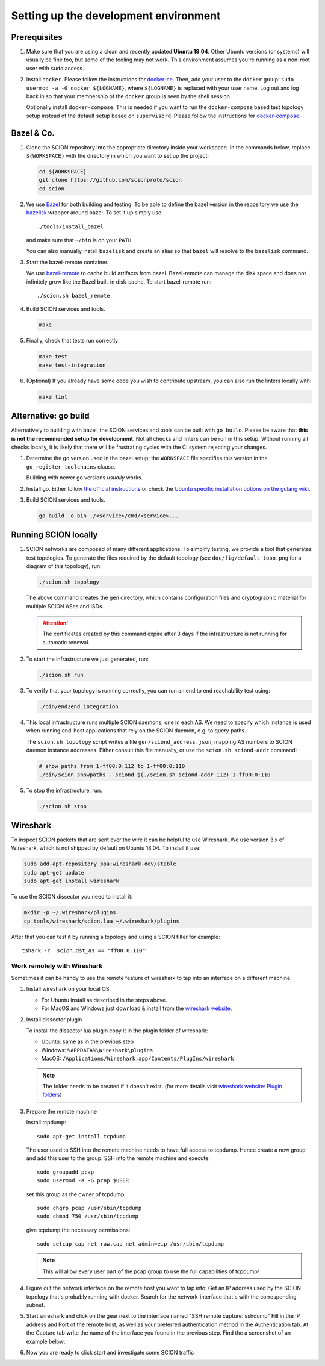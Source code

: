 .. _setting-up-the-development-environment:

Setting up the development environment
======================================


Prerequisites
-------------

#. Make sure that you are using a clean and recently updated **Ubuntu 18.04**.
   Other Ubuntu versions (or systems) will usually be fine too, but some of the tooling may not work.
   This environment assumes you're running as a non-root user with ``sudo`` access.

#. Install ``docker``.
   Please follow the instructions for `docker-ce <https://docs.docker.com/install/linux/docker-ce/ubuntu/>`_.
   Then, add your user to the ``docker`` group:
   ``sudo usermod -a -G docker ${LOGNAME}``, where ``${LOGNAME}`` is replaced with your user name. Log out
   and log back in so that your membership of the ``docker`` group is seen by the shell session.

   Optionally install ``docker-compose``. This is needed if you want to run the
   ``docker-compose`` based test topology setup instead of the default setup based on ``supervisord``.
   Please follow the instructions for `docker-compose <https://docs.docker.com/compose/install/>`_.

Bazel & Co.
-----------

#. Clone the SCION repository into the appropriate directory inside your workspace. In the commands below,
   replace ``${WORKSPACE}`` with the directory in which you want to set up the project:

   .. code-block:: bash

      cd ${WORKSPACE}
      git clone https://github.com/scionproto/scion
      cd scion

#. We use `Bazel <https://bazel.build>`__ for both building and testing. To be
   able to define the bazel version in the repository we use the `bazelisk
   <https://github.com/bazelbuild/bazelisk>`__ wrapper around bazel. To set it
   up simply use::

      ./tools/install_bazel

   and make sure that ``~/bin`` is on your ``PATH``.

   You can also manually install ``bazelisk`` and create an alias so that
   ``bazel`` will resolve to the ``bazelisk`` command.

#. Start the bazel-remote container.

   We use `bazel-remote <https://github.com/buchgr/bazel-remote>`_ to cache
   build artifacts from bazel. Bazel-remote can manage the disk space and does
   not infinitely grow like the Bazel built-in disk-cache. To start bazel-remote run::

      ./scion.sh bazel_remote

#. Build SCION services and tools.

   .. code-block:: bash

      make

#. Finally, check that tests run correctly:

   .. code-block:: bash

      make test
      make test-integration

#. (Optional) If you already have some code you wish to contribute upstream, you can also run the
   linters locally with:

   .. code-block:: bash

      make lint


Alternative: go build
---------------------

Alternatively to building with bazel, the SCION services and tools can be built
with ``go build``.
Please be aware that **this is not the recommended setup for development**.
Not all checks and linters can be run in this setup. Without running all checks
locally, it is likely that there will be frustrating cycles with the CI system
rejecting your changes.

#. Determine the go version used in the bazel setup; the ``WORKSPACE`` file
   specifies this version in the ``go_register_toolchains`` clause.

   .. literalinclude:: ../../WORKSPACE
      :start-at: go_register_toolchains(
      :end-at: )
      :emphasize-lines: 3

   Building with newer go versions *usually* works.

#. Install go. Either follow `the official instructions <https://go.dev/doc/install>`_
   or check the `Ubuntu specific installation options on the golang wiki <https://github.com/golang/go/wiki/Ubuntu>`_.

#. Build SCION services and tools.

   .. code-block:: bash

      go build -o bin ./<service>/cmd/<service>...


Running SCION locally
---------------------

#. SCION networks are composed of many different applications. To simplify testing, we provide a
   tool that generates test topologies. To generate the files required by the default topology (see
   ``doc/fig/default_topo.png`` for a diagram of this topology), run:

   .. code-block:: bash

      ./scion.sh topology

   The above command creates the ``gen`` directory, which contains configuration files and cryptographic
   material for multiple SCION ASes and ISDs.

   .. Attention:: The certificates created by this command expire after 3 days if the
      infrastructure is not running for automatic renewal.

#. To start the infrastructure we just generated, run:

   .. code-block:: bash

      ./scion.sh run

#. To verify that your topology is running correctly, you can run an end to end reachability test using:

   .. code-block:: bash

      ./bin/end2end_integration

#. This local infrastructure runs multiple SCION daemons, one in each AS.
   We need to specify which instance is used when running end-host applications
   that rely on the SCION daemon, e.g. to query paths.

   The ``scion.sh topology`` script writes a file ``gen/sciond_address.json``,
   mapping AS numbers to SCION daemon instance addresses. Either consult this
   file manually, or use the ``scion.sh sciond-addr`` command:

   .. code-block:: bash

      # show paths from 1-ff00:0:112 to 1-ff00:0:110
      ./bin/scion showpaths --sciond $(./scion.sh sciond-addr 112) 1-ff00:0:110


#. To stop the infrastructure, run:

   .. code-block:: bash

      ./scion.sh stop


Wireshark
---------

To inspect SCION packets that are sent over the wire it can be helpful to use
Wireshark. We use version 3.x of Wireshark, which is not shipped by default on
Ubuntu 18.04. To install it use:

.. code-block:: bash

   sudo add-apt-repository ppa:wireshark-dev/stable
   sudo apt-get update
   sudo apt-get install wireshark

To use the SCION dissector you need to install it:

.. code-block:: bash

   mkdir -p ~/.wireshark/plugins
   cp tools/wireshark/scion.lua ~/.wireshark/plugins

After that you can test it by running a topology and using a SCION filter for
example::

    tshark -Y 'scion.dst_as == "ff00:0:110"'


Work remotely with Wireshark
^^^^^^^^^^^^^^^^^^^^^^^^^^^^
Sometimes it can be handy to use the remote feature of wireshark to tap into an
interface on a different machine.


#. Install wireshark on your local OS.

   - For Ubuntu install as described in the steps above.
   - For MacOS and Windows just download & install from the `wireshark website
     <https://www.wireshark.org/#download>`_.


#. Install dissector plugin

   To install the dissector lua plugin copy it in the plugin folder of wireshark:

   - Ubuntu:   same as in the previous step
   - Windows:  ``%APPDATA%\Wireshark\plugins``
   - MacOS:    ``/Applications/Wireshark.app/Contents/PlugIns/wireshark``

   .. note::
      The folder needs to be created if it doesn't exist.
      (for more details visit `wireshark website: Plugin folders
      <https://www.wireshark.org/docs/wsug_html_chunked/ChPluginFolders.html>`_)

#. Prepare the remote machine

   Install tcpdump::

      sudo apt-get install tcpdump

   The user used to SSH into the remote machine needs to have full access to tcpdump.
   Hence create a new group and add this user to the group. SSH into the remote machine
   and execute::

      sudo groupadd pcap
      sudo usermod -a -G pcap $USER

   set this group as the owner of tcpdump::

      sudo chgrp pcap /usr/sbin/tcpdump
      sudo chmod 750 /usr/sbin/tcpdump

   give tcpdump the necessary permissions::

      sudo setcap cap_net_raw,cap_net_admin=eip /usr/sbin/tcpdump

   .. note::
      This will allow every user part of the pcap group to use the full
      capabilities of tcpdump!

#. Figure out the network interface on the remote host you want to tap into:
   Get an IP address used by the SCION topology that's probably running with docker.
   Search for the network-interface that's with the corresponding subnet.

#. Start wireshark and click on the gear next to the interface named
   "SSH remote capture: sshdump"
   Fill in the IP address and Port of the remote host, as well as your preferred
   authentication method in the Authentication tab.
   At the Capture tab write the name of the interface you found in the previous
   step. Find the a screenshot of an example below:

   .. image:: wireshark.png

#. Now you are ready to click start and investigate some SCION traffic

